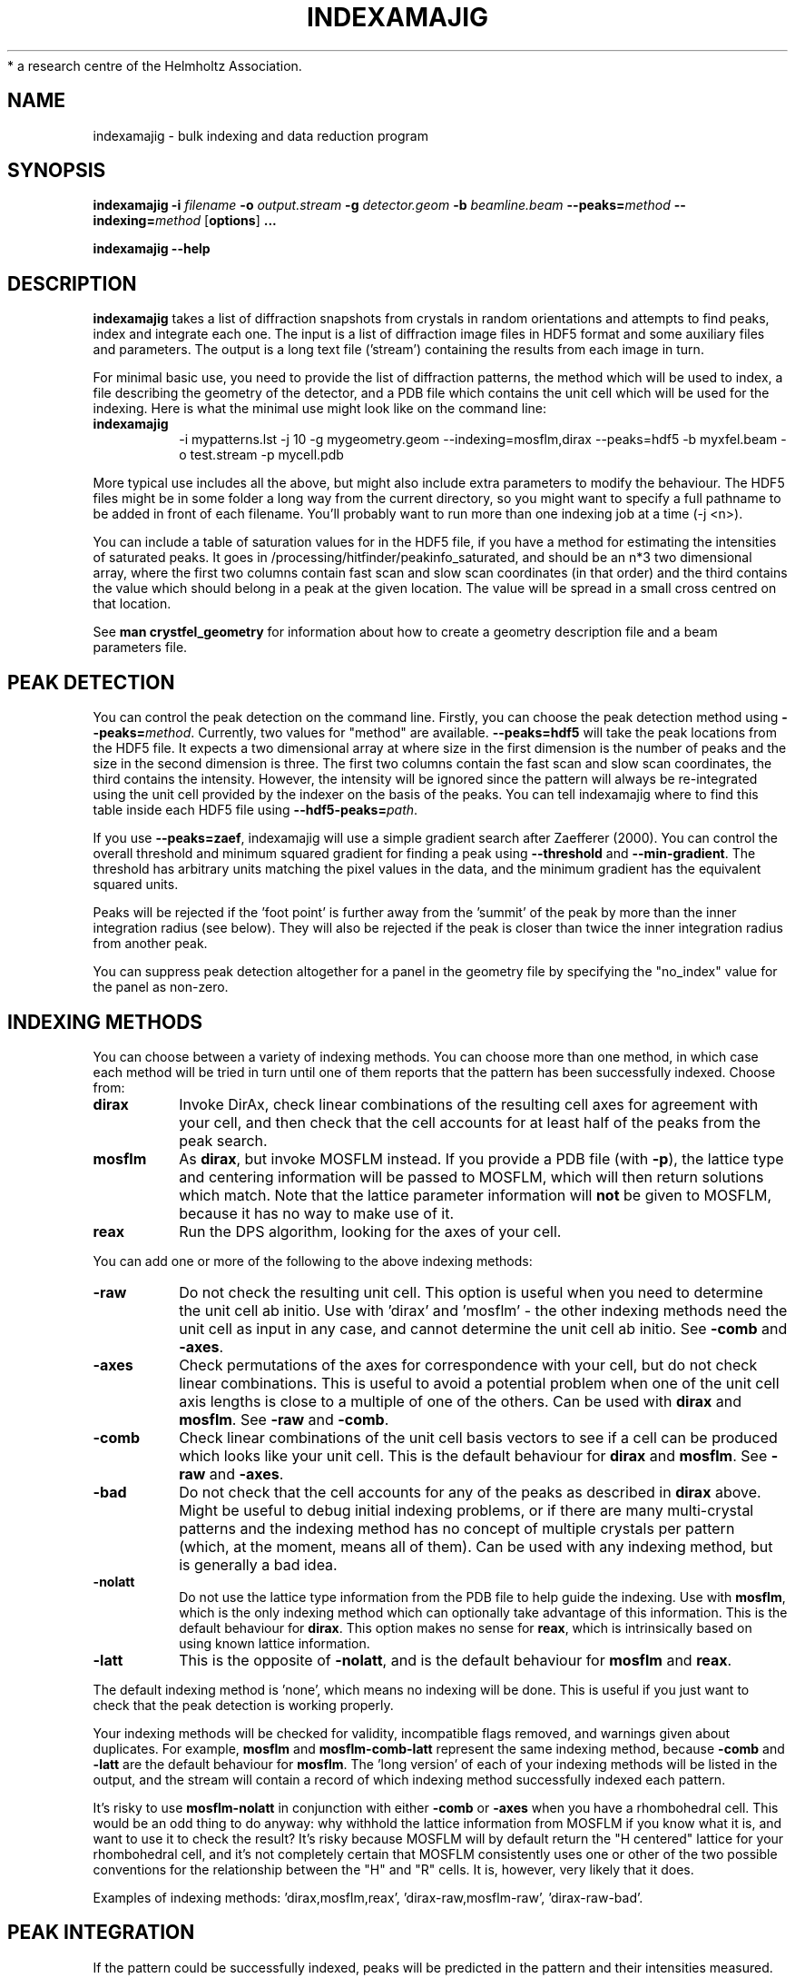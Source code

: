 .\"
.\" indexamajig man page
.\"
.\" Copyright © 2012-2013 Deutsches Elektronen-Synchrotron DESY,
 *                        a research centre of the Helmholtz Association.
.\"
.\" Part of CrystFEL - crystallography with a FEL
.\"

.TH INDEXAMAJIG 1
.SH NAME
indexamajig \- bulk indexing and data reduction program
.SH SYNOPSIS
.PP
.BR indexamajig
\fB-i\fR \fIfilename\fR \fB-o\fR \fIoutput.stream\fR \fB-g\fR \fIdetector.geom\fR \fB-b\fR \fIbeamline.beam\fR \fB--peaks=\fR\fImethod\fR \fB--indexing=\fR\fImethod\fR
[\fBoptions\fR] \fB...\fR
.PP
\fBindexamajig --help\fR

.SH DESCRIPTION

\fBindexamajig\fR takes a list of diffraction snapshots from crystals in random orientations and attempts to find peaks, index and integrate each one.  The input is a list of diffraction image files in HDF5 format and some auxiliary files and parameters.  The output is a long text file ('stream') containing the results from each image in turn.

For minimal basic use, you need to provide the list of diffraction patterns, the method which will be used to index, a file describing the geometry of the detector, and a PDB file which contains the unit cell which will be used for the indexing.  Here is what the minimal use might look like on the command line:

.IP \fBindexamajig\fR
.PD
-i mypatterns.lst -j 10 -g mygeometry.geom --indexing=mosflm,dirax --peaks=hdf5 -b myxfel.beam -o test.stream -p mycell.pdb

.PP
More typical use includes all the above, but might also include extra parameters to modify the behaviour.  The HDF5 files might be in some
folder a long way from the current directory, so you might want to specify a
full pathname to be added in front of each filename.  You'll probably want to
run more than one indexing job at a time (-j <n>).

You can include a table of saturation values for in the HDF5 file, if you have
a method for estimating the intensities of saturated peaks.  It goes in
/processing/hitfinder/peakinfo_saturated, and should be an n*3 two dimensional
array, where the first two columns contain fast scan and slow scan coordinates
(in that order) and the third contains the value which should belong in a peak
at the given location.  The value will be spread in a small cross centred on
that location.

See \fBman crystfel_geometry\fR for information about how to create a geometry description file and a beam parameters file.

.SH PEAK DETECTION

You can control the peak detection on the command line.  Firstly, you can choose the peak detection method using \fB--peaks=\fR\fImethod\fR.  Currently, two values for "method" are available.  \fB--peaks=hdf5\fR will take the peak locations from the HDF5 file.  It expects a two dimensional array at where size in the first dimension is the number of peaks and the size in the second dimension is three.  The first two columns contain the fast scan and slow scan coordinates, the third contains the intensity.  However, the intensity will be ignored since the pattern will always be re-integrated using the unit cell provided by the indexer on the basis of the peaks.  You can tell indexamajig where to find this table inside each HDF5 file using \fB--hdf5-peaks=\fR\fIpath\fR.

If you use \fB--peaks=zaef\fR, indexamajig will use a simple gradient search after Zaefferer (2000).  You can control the overall threshold and minimum squared gradient for finding a peak using \fB--threshold\fR and \fB--min-gradient\fR.  The threshold has arbitrary units matching the pixel values in the data, and the minimum gradient has the equivalent squared units.

Peaks will be rejected if the 'foot point' is further away from the 'summit' of the peak by more than the inner integration radius (see below).  They will also be rejected if the peak is closer than twice the inner integration radius from another peak.

You can suppress peak detection altogether for a panel in the geometry file by specifying the "no_index" value for the panel as non-zero.


.SH INDEXING METHODS

You can choose between a variety of indexing methods.  You can choose more than one method, in which case each method will be tried in turn until one of them reports that the pattern has been successfully indexed.  Choose from:

.IP \fBdirax\fR
.PD
Invoke DirAx, check linear combinations of the resulting cell axes for agreement with your cell, and then check that the cell accounts for at least half of the peaks from the peak search.

.IP \fBmosflm\fR
.PD
As \fBdirax\fR, but invoke MOSFLM instead.  If you provide a PDB file (with \fB-p\fR), the lattice type and centering information will be passed to MOSFLM, which will then return solutions which match.  Note that the lattice parameter information will \fBnot\fR be given to MOSFLM, because it has no way to make use of it.

.IP \fBreax\fR
.PD
Run the DPS algorithm, looking for the axes of your cell.

.PP
You can add one or more of the following to the above indexing methods:

.IP \fB-raw\fR
.PD
Do not check the resulting unit cell.  This option is useful when you need to determine the unit cell ab initio.  Use with 'dirax' and 'mosflm' - the other indexing methods need the unit cell as input in any case, and cannot determine the unit cell ab initio.  See \fB-comb\fR and \fB-axes\fR.

.IP \fB-axes\fR
.PD
Check permutations of the axes for correspondence with your cell, but do not check linear combinations.  This is useful to avoid a potential problem when one of the unit cell axis lengths is close to a multiple of one of the others.  Can be used with \fBdirax\fR and \fBmosflm\fR.  See \fB-raw\fR and \fB-comb\fR.

.IP \fB-comb\fR
.PD
Check linear combinations of the unit cell basis vectors to see if a cell can be produced which looks like your unit cell.  This is the default behaviour for \fBdirax\fR and \fBmosflm\fR.  See \fB-raw\fR and \fB-axes\fR.

.IP \fB-bad\fR
.PD
Do not check that the cell accounts for any of the peaks as described in \fBdirax\fR above.  Might be useful to debug initial indexing problems, or if there are many multi-crystal patterns and the indexing method has no concept of multiple crystals per pattern (which, at the moment, means all of them).  Can be used with any indexing method, but is generally a bad idea.

.IP \fB-nolatt\fR
.PD
Do not use the lattice type information from the PDB file to help guide the indexing.  Use with \fBmosflm\fR, which is the only indexing method which can optionally take advantage of this information.  This is the default behaviour for \fBdirax\fR.  This option makes no sense for \fBreax\fR, which is intrinsically based on using known lattice information.

.IP \fB-latt\fR
.PD
This is the opposite of \fB-nolatt\fR, and is the default behaviour for \fBmosflm\fR and \fBreax\fR.

.PP
The default indexing method is 'none', which means no indexing will be done.  This is useful if you just want to check that the peak detection is working properly.

.PP
Your indexing methods will be checked for validity, incompatible flags removed, and warnings given about duplicates.  For example, \fBmosflm\fR and \fBmosflm-comb-latt\fR represent the same indexing method, because \fB-comb\fR and \fB-latt\fR are the default behaviour for \fBmosflm\fR.  The 'long version' of each of your indexing methods will be listed in the output, and the stream will contain a record of which indexing method successfully indexed each pattern.

.PP
It's risky to use \fBmosflm-nolatt\fR in conjunction with either \fB-comb\fR or \fB-axes\fR when you have a rhombohedral cell.  This would be an odd thing to do anyway: why withhold the lattice information from MOSFLM if you know what it is, and want to use it to check the result?  It's risky because MOSFLM will by default return the "H centered" lattice for your rhombohedral cell, and it's not completely certain that MOSFLM consistently uses one or other of the two possible conventions for the relationship between the "H" and "R" cells.  It is, however, very likely that it does.

Examples of indexing methods: 'dirax,mosflm,reax', 'dirax-raw,mosflm-raw', 'dirax-raw-bad'.


.SH PEAK INTEGRATION
If the pattern could be successfully indexed, peaks will be predicted in the pattern and their intensities
measured.  The peak integration relies on knowing an accurate radius to
integrate the peak within, and that the annulus used to estimate the background
level is not so big that that it covers neighbouring peaks.  However,
indexamajig cannot (yet) determine these values for you.  You need to specify
them using the \fB--int-radius\fR option (see below).
.PP
To determine appropriate values, index some patterns with the default values and
view the results using \fBcheck-near-bragg\fR (in the scripts folder).  Set the
binning in \fBhdfsee\fR to 1, and adjust the ring radius until none of the rings
overlap for any of the patterns.  This ring radius is the outer radius to use.
Then reduce the radius until the circles match the sizes of the peaks as
closely as possible.  This value is the inner radius.  The middle radius should
be between the two, ideally between two and three pixels smaller than the outer
radius.
.PP
If it's difficult to do this without setting the middle radius to the
same value as the inner radius, then the peaks are too close together to be
accurately integrated.  Perhaps you got greedy with the resolution and put the
detector too close to the interaction region?  Improved integration algorithms,
designed to handle such difficult cases, are under development.

.SH OPTIONS
.PD 0
.IP "\fB-i\fR \fIfilename\fR"
.IP \fB--input=\fR\fIfilename\fR
.PD
Read the list of images to process from \fIfilename\fR.  The default is \fB--input=-\fR, which means to read from stdin.

.PD 0
.IP "\fB-o\fR \fIfilename\fR"
.IP \fB--output=\fR\fIfilename\fR
.PD
Write the output data stream to \fIfilename\fR.  The default is \fB--output=-\fR, which means to write to stdout.

.PD 0
.IP \fB--peaks=\fR\fImethod\fR
.PD
Find peaks in the images using \fImethod\fR.  See the second titled \fBPEAK DETECTION\fB (above) for more information.

.PD 0
.IP \fB--indexing=\fR\fImethod\fR
.PD
Index the patterns using \fImethod\fR.  See the section titled \fBINDEXING METHODS\fR (above) for more information.

.PD 0
.IP "\fB-g\fR \fIfilename\fR"
.IP \fB--geometry=\fR\fIfilename\fR
.PD
Read the detector geometry description from \fIfilename\fR.  See \fBman crystfel_geometry\fR for more information.

.PD 0
.IP "\fB-b\fR \fIfilename\fR"
.IP \fB--beam=\fR\fIfilename\fR
.PD
Read the beam description from \fIfilename\fR.  See \fBman crystfel_geometry\fR for more information.

.PD 0
.IP "\fB-p\fR \fIfilename\fR"
.IP \fB--pdb=\fR\fIfilename\fR
.PD
Read the unit cell for comparison from the CRYST1 line of the PDB file called \fIfilename\fR.

.PD 0
.IP "\fB-e\fR \fIpath\fR"
.IP \fB--image=\fR\fIpath\fR
.PD
Get the image data to display from \fIpath\fR inside the HDF5 file.  For example: \fI/data/rawdata\fR.  If this is not specified, the default behaviour is to use the first two-dimensional dataset with both dimensions greater than 64.

.PD 0
.IP \fB--int-radius=\fR\fIinner,middle,outer\fR
.PD
Set the inner, middle and outer radii for three-ring integration.  See the
section about \fBPEAK INTEGRATION\fR, above, for details of how to determine
these.  The defaults are probably not appropriate for your situation.
.PD
The default is \fB--int-radius=4,5,7\fR.

.PD 0
.IP \fB--basename\fR
.PD
Remove the directory parts of the filenames taken from the input file.  If \fB--prefix\fR or \fB-x\fR is also given, the directory parts of the filename will be removed \fIbefore\fR adding the prefix.

.PD 0
.IP "\fB-x\fR \fIprefix\fR"
.IP \fB--prefix=\fR\fIprefix\fR
.PD
Prefix the filenames from the input file with \fIprefix\fR.  If \fB--basename\fR is also given, the filenames will be prefixed \fIafter\fR removing the directory parts of the filenames.

.PD 0
.IP \fB--hdf5-peaks=\fR\fIpath\fR
.PD
When using \fB--peaks=hdf5\fR, read the peak locations from a table in the HDF5 file located at \fIpath\fR.

.PD 0
.IP \fB--tolerance=\fR\fItol\fR
.PD
Set the tolerances for unit cell comparison.  \fItol\fR takes the form \fIa\fR,\fIb\fR,\fIc\fR,\fIang\fR.  \fIa\fR, \fIb\fR and \fIc\fR are the tolerances, in percent, for the respective direct space axes when using \fB-axes\fR in the indexing method (see below).  \fIang\fR is the tolerance in degrees for the angles.  When \fBnot\fR using \fB-axes\fR, they represent the respective \fIreciprocal\fR space parameters.  Sorry for the horrifying inconsistency.
.PD
The default is \fB--tolerance=5,5,5,1.5\fR.

.PD 0
.IP \fB--filter-cm\fR
.PD
Attempt to subtract common-mode noise from the image.  The filtered image will be used for the final integration of the peaks (in contrast to \fB--filter-noise\fR.  It is usually better to do a careful job of cleaning the images up before using indexamajig, so this option should not normally be used.

.PD 0
.IP \fB--filter-noise\fR
.PD
Apply a noise filter to the image with checks 3x3 squares of pixels and sets all of them to zero if any of the nine pixels have a negative value.  This filter may help with peak detection under certain circumstances, and the \fIunfiltered\fR image will be used for the final integration of the peaks.   It is usually better to do a careful job of cleaning the images up before using indexamajig, so this option should not normally be used.

.PD 0
.IP \fB--no-sat-corr\fR
.PD
This option is here for historical purposes only, to disable a correction which is done if certain extra information is included in the HDF5 file.

.PD 0
.IP \fB--threshold=\fR\fIthres\fR
.PD
Set the overall threshold for peak detection using \fB--peaks=zaef\fR to \fIthres\fR, which has the same units as the detector data.  The default is \fB--threshold=800\fR.

.PD 0
.IP \fB--min-gradient=\fR\fIgrad\fR
.PD
Set the gradient threshold for peak detection using \fB--peaks=zaef\fR to \fIgrad\fR, which units of "detector units per pixel".  The default is \fB--min-gradient=100000\fR.

.PD 0
.IP \fB--min-snr=\fR\fIsnr\fR
.PD
Set the minimum I/sigma(I) for peak detection when using \fB--peaks=zaef\fR.  The default is \fB--min-snr=5\fR.

.PD 0
.IP \fB--min-integration-snr=\fR\fIsnr\fR
.PD
Set the minimum I/sigma(I) for a peak to be integrated successfully.  The default is \fB--min-snr=-infinity\fR, i.e. no peaks are excluded.

.PD 0
.IP \fB--copy-hdf5-field=\fR\fIpath\fR
.PD
Copy the information from \fIpath\fR in the HDF5 file into the output stream.  The information must be a single scalar value.  This option is sometimes useful to allow data to be separated after indexing according to some condition such the presence of an optical pump pulse.  You can give this option as many times as you need to copy multiple bits of information.

.PD 0
.IP "\fB-j\fR \fIn\fR"
.PD
Run \fIn\fR analyses in parallel.  Default: 1.

.PD 0
.IP \fB--no-check-prefix\fR
.PD
Don't attempt to correct the prefix (see \fB--prefix\fR) if it doesn't look correct.

.PD 0
.IP \fB--closer-peak\fR
.PD
If you use this option, indexamajig will integrate around the location of a detected peak instead of the predicted peak location if one is found close to the predicted position, within ten pixels.  \fBDon't use this option\fR, because
there is currently no way to set the definition of 'nearby' to be appropriate
for your data.

.PD 0
.IP \fB--no-closer-peak\fR
.PD
This is the opposite of \fB--closer-peak\fR, and is provided for compatibility
with old scripts because this option selects the behaviour which is now the
default.

.PD 0
.IP \fB--no-bg-sub\fR
.PD
Don't subtract local background estimates from integrated intensities.  This is almost never useful, but might help to detect problems from troublesome background noise.


.PD 0
.IP \fB--use-saturated\fR
.PD
Normally, peaks which contain one or more pixels above max_adu (defined in the detector geometry file) will not be used for indexing.  Using this option skips this check, possibly improving the indexing rate if there is a large proportion of saturated peaks.

.PD 0
.IP \fB--integrate-saturated\fR
.PD
Normally, reflections which contain one or more pixels above max_adu (defined in the detector geometry file) will not be integrated and written to the stream.  Using this option skips this check, and allows saturated reflections to be passed to the later merging stages.  This is not usually a good idea, but might be your only choice if there are many saturated reflections.

.PD 0
.IP \fB--no-revalidate\fR
.PD
When using \fB--peaks=hdf5\fR, the peaks will be put through the same checks as if you were using \fB--peaks=zaef\fR.  These checks reject peaks which are too close to panel edges, are saturated (unless you use \fB--use-saturated\fR), fall short of the minimum SNR value given by \fB--min-snr\fR, have other nearby peaks (closer than twice the inner integration radius, see \fB--int-radius\fR), or have any part in a bad region.  Using this option skips this validation step, and uses the peaks directly.

.PD 0
.IP \fB--integrate-found\fR
.PD
Without this option, peaks will be predicted in each pattern based on the crystal orientation from autoindexing and the parameters in the beam description file.  With this option, indices will be assigned to the peaks found by the peak search, and the positions of those peaks used for the final integration stage.

.SH BUGS
Don't run more than one indexamajig jobs simultaneously in the same working
directory - they'll overwrite each other's DirAx or MOSFLM files, causing subtle
problems which can't easily be detected.
.PP
ReAx indexing is experimental.  It works very nicely for some people, and crashes for others.  In a future version, it will be improved and fully supported.

.SH AUTHOR
This page was written by Thomas White.

.SH REPORTING BUGS
Report bugs to <taw@physics.org>, or visit <http://www.desy.de/~twhite/crystfel>.

.SH COPYRIGHT AND DISCLAIMER
Copyright © 2012-2013 Deutsches Elektronen-Synchrotron DESY, a research centre of the Helmholtz Association.
.P
indexamajig, and this manual, are part of CrystFEL.
.P
CrystFEL is free software: you can redistribute it and/or modify it under the terms of the GNU General Public License as published by the Free Software Foundation, either version 3 of the License, or (at your option) any later version.
.P
CrystFEL is distributed in the hope that it will be useful, but WITHOUT ANY WARRANTY; without even the implied warranty of MERCHANTABILITY or FITNESS FOR A PARTICULAR PURPOSE.  See the GNU General Public License for more details.
.P
You should have received a copy of the GNU General Public License along with CrystFEL.  If not, see <http://www.gnu.org/licenses/>.

.SH SEE ALSO
.BR crystfel (7),
.BR crystfel_geometry (5),
.BR process_hkl (1),
.BR partialator (1)
